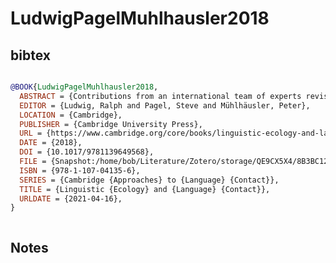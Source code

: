 * LudwigPagelMuhlhausler2018




** bibtex

#+NAME: bibtex
#+BEGIN_SRC bibtex

@BOOK{LudwigPagelMuhlhausler2018,
  ABSTRACT = {Contributions from an international team of experts revisit and update the concept of linguistic ecology in order to critically examine current theoretical approaches to language contact. Language is understood as a part of complex socio-historical-cultural systems, and interaction between the different dimensions and levels of these systems is considered to be essential for specific language forms. This book presents a uniform, abstract model of linguistic ecology based on, among other things, two concepts of Edmund Husserl's philosophy (parts and wholes, and foundation). It considers the individual speaker in the specific communication situation to be the essential heuristic basis of linguistic analysis. The chapters present and employ a new, transparent and accessible contact linguistic vocabulary to aid reader comprehension, and explore a wide range of language contact situations in Europe, Africa, the Middle East, Latin America, Asia and the Pacific. This book will be fascinating reading for students and researchers across contact linguistics and cultural studies.},
  EDITOR = {Ludwig, Ralph and Pagel, Steve and Mühlhäusler, Peter},
  LOCATION = {Cambridge},
  PUBLISHER = {Cambridge University Press},
  URL = {https://www.cambridge.org/core/books/linguistic-ecology-and-language-contact/8B3BC12E5AA6BBBF1B47CF55F1C68B63},
  DATE = {2018},
  DOI = {10.1017/9781139649568},
  FILE = {Snapshot:/home/bob/Literature/Zotero/storage/QE9CX5X4/8B3BC12E5AA6BBBF1B47CF55F1C68B63.html:text/html},
  ISBN = {978-1-107-04135-6},
  SERIES = {Cambridge {Approaches} to {Language} {Contact}},
  TITLE = {Linguistic {Ecology} and {Language} {Contact}},
  URLDATE = {2021-04-16},
}


#+END_SRC




** Notes

